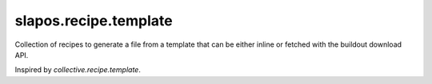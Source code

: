 ======================
slapos.recipe.template
======================

.. contents::

Collection of recipes to generate a file from a template that can be
either inline or fetched with the buildout download API.

Inspired by `collective.recipe.template`.
